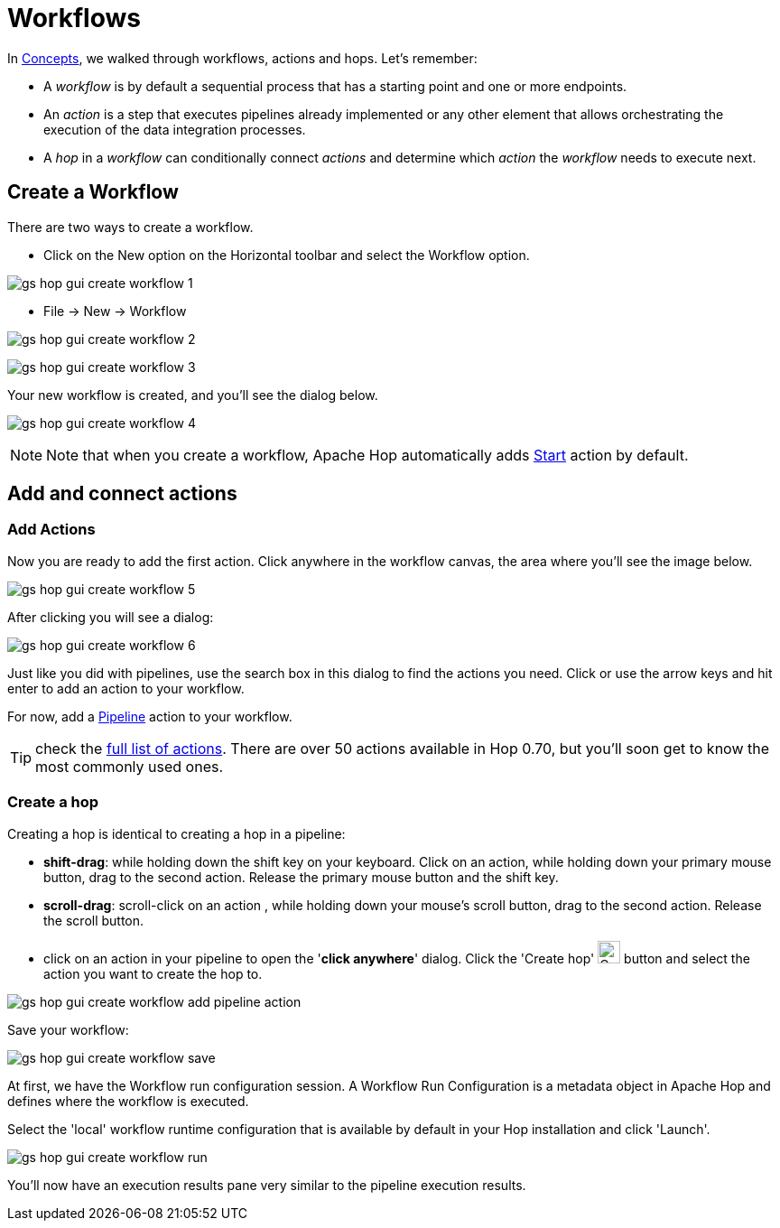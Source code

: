 ////
Licensed to the Apache Software Foundation (ASF) under one
or more contributor license agreements.  See the NOTICE file
distributed with this work for additional information
regarding copyright ownership.  The ASF licenses this file
to you under the Apache License, Version 2.0 (the
"License"); you may not use this file except in compliance
with the License.  You may obtain a copy of the License at
  http://www.apache.org/licenses/LICENSE-2.0
Unless required by applicable law or agreed to in writing,
software distributed under the License is distributed on an
"AS IS" BASIS, WITHOUT WARRANTIES OR CONDITIONS OF ANY
KIND, either express or implied.  See the License for the
specific language governing permissions and limitations
under the License.
////
[[HopGuiWorkflows]]
:imagesdir: ../../assets/images
:page-pagination:
:description: Getting Started (7/8): Workflows in Hop are where you'll do most of the orchestration work: set the stage by fetching files, checking resource availability etc before your start to do actually run workflows and pipelines. We'll walk through what it takes to build and run a basic first workflow.

= Workflows

In xref:getting-started/hop-concepts.adoc[Concepts], we walked through workflows, actions and hops.
Let’s remember:

* A _workflow_ is by default a sequential process that has a starting point and one or more endpoints.
* An _action_ is a step that executes pipelines already implemented or any other element that allows orchestrating the execution of the data integration processes.
* A _hop_ in a _workflow_ can conditionally connect _actions_ and determine which _action_ the _workflow_ needs to execute next.

== Create a Workflow

There are two ways to create a workflow.

* Click on the New option on the Horizontal toolbar and select the Workflow option.

image:getting-started/gs-hop-gui-create-workflow-1.png[]

* File -> New -> Workflow

image:getting-started/gs-hop-gui-create-workflow-2.png[]

image:getting-started/gs-hop-gui-create-workflow-3.png[]

Your new workflow is created, and you’ll see the dialog below.

image:getting-started/gs-hop-gui-create-workflow-4.png[]

NOTE: Note that when you create a workflow, Apache Hop automatically adds http://localhost:1313/manual/latest/workflow/actions/start.html[Start^] action by default.

== Add and connect actions

=== Add Actions

Now you are ready to add the first action.
Click anywhere in the workflow canvas, the area where you’ll see the image below.

image:getting-started/gs-hop-gui-create-workflow-5.png[]

After clicking you will see a dialog:

image:getting-started/gs-hop-gui-create-workflow-6.png[]

Just like you did with pipelines, use the search box in this dialog to find the actions you need.
Click or use the arrow keys and hit enter to add an action to your workflow.

For now, add a xref:workflow/actions/pipeline.adoc[Pipeline] action to your workflow.

TIP: check the xref:workflow/actions.adoc[full list of actions].
There are over 50 actions available in Hop 0.70, but you'll soon get to know the most commonly used ones.

=== Create a hop

Creating a hop is identical to creating a hop in a pipeline:

* **shift-drag**: while holding down the shift key on your keyboard.
Click on an action, while holding down your primary mouse button, drag to the second action.
Release the primary mouse button and the shift key.
* **scroll-drag**: scroll-click on an action , while holding down your mouse’s scroll button, drag to the second action.
Release the scroll button.
* click on an action in your pipeline to open the '**click anywhere**' dialog.
Click the 'Create hop' image:getting-started/icons/HOP.svg[Create hop,25px,align="bottom"] button and select the action you want to create the hop to.

image:getting-started/gs-hop-gui-create-workflow-add-pipeline-action.png[]

Save your workflow:

image:getting-started/gs-hop-gui-create-workflow-save.png[]

At first, we have the Workflow run configuration session.
A Workflow Run Configuration is a metadata object in Apache Hop and defines where the workflow is executed.

Select the 'local' workflow runtime configuration that is available by default in your Hop installation and click 'Launch'.

image:getting-started/gs-hop-gui-create-workflow-run.png[]

You’ll now have an execution results pane very similar to the pipeline execution results.

